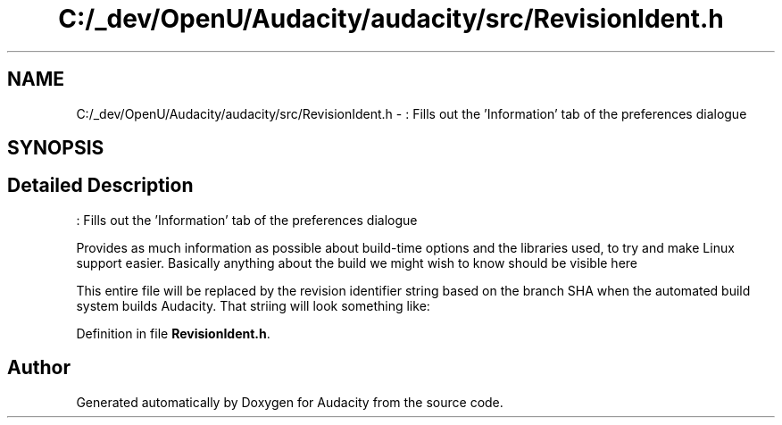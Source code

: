 .TH "C:/_dev/OpenU/Audacity/audacity/src/RevisionIdent.h" 3 "Thu Apr 28 2016" "Audacity" \" -*- nroff -*-
.ad l
.nh
.SH NAME
C:/_dev/OpenU/Audacity/audacity/src/RevisionIdent.h \- : Fills out the 'Information' tab of the preferences dialogue  

.SH SYNOPSIS
.br
.PP
.SH "Detailed Description"
.PP 
: Fills out the 'Information' tab of the preferences dialogue 

Provides as much information as possible about build-time options and the libraries used, to try and make Linux support easier\&. Basically anything about the build we might wish to know should be visible here
.PP
This entire file will be replaced by the revision identifier string based on the branch SHA when the automated build system builds Audacity\&. That striing will look something like:
.PP
'<a href=\\'https://github.com/audacity/audacity/commit/ 7f2e83995596367aeed69f3086ac9fd2039795a3">7f2e839 of Thu Apr 9 20:03:11 2015 +0100" 
.PP
Definition in file \fBRevisionIdent\&.h\fP\&.
.SH "Author"
.PP 
Generated automatically by Doxygen for Audacity from the source code\&.
